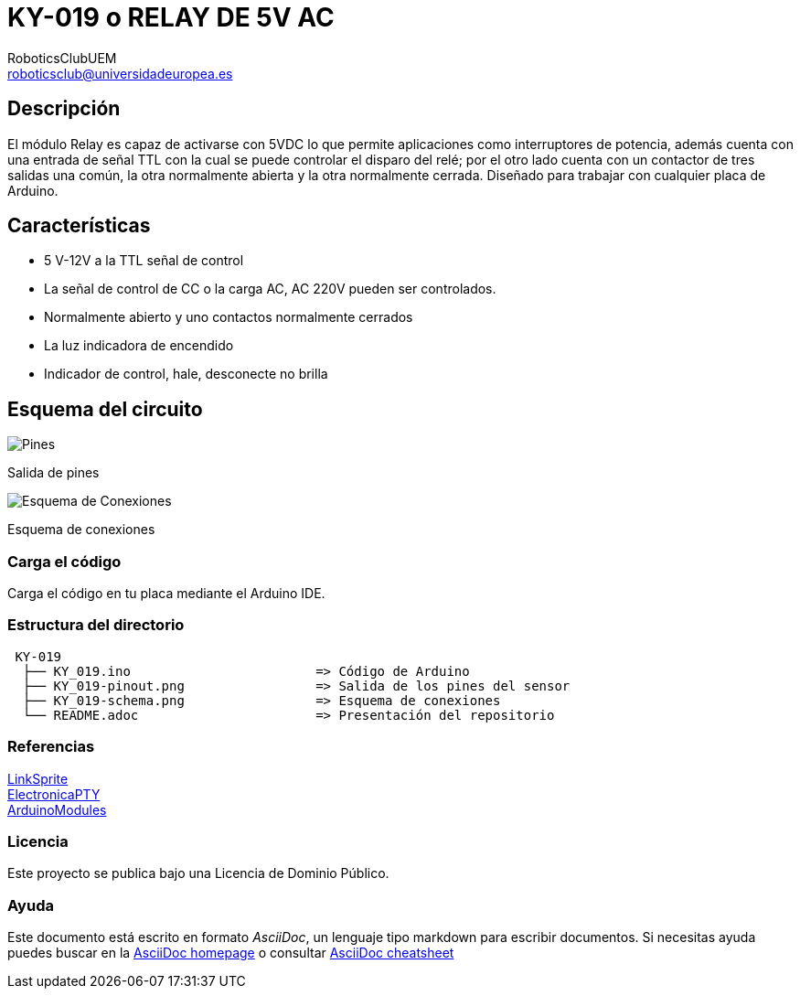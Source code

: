 :Author: RoboticsClubUEM
:Email: roboticsclub@universidadeuropea.es
:Date: 19/04/2018
:Revision: version#1.0
:License: Dominio Público

= KY-019 o RELAY DE 5V AC

== Descripción

El módulo Relay es capaz de activarse con 5VDC lo que permite aplicaciones como
interruptores de potencia, además cuenta con una entrada de señal TTL con la cual
se puede controlar el disparo del relé; por el otro lado cuenta con un contactor
de tres salidas una común, la otra normalmente abierta y la otra normalmente
cerrada. Diseñado para trabajar con cualquier placa de Arduino. +

== Características

* 5 V-12V a la TTL señal de control
* La señal de control de CC o la carga AC, AC 220V pueden ser controlados.
* Normalmente abierto y uno contactos normalmente cerrados
* La luz indicadora de encendido
* Indicador de control, hale, desconecte no brilla

== Esquema del circuito

image::KY_019-pinout.png[Pines]
Salida de pines +

image::KY_019-schema.png[Esquema de Conexiones]
Esquema de conexiones +

=== Carga el código

Carga el código en tu placa mediante el Arduino IDE.

=== Estructura del directorio

....
 KY-019
  ├── KY_019.ino                        => Código de Arduino
  ├── KY_019-pinout.png                 => Salida de los pines del sensor
  ├── KY_019-schema.png                 => Esquema de conexiones
  └── README.adoc                       => Presentación del repositorio
....

=== Referencias

http://linksprite.com/wiki/index.php5?title=Advanced_Sensors_Kit_for_Arduino[LinkSprite] +
http://www.electronicapty.com/tienda/modulos-y-sensores-para-arduino/modulo-relay-ky-019-para-arduino-detail[ElectronicaPTY] +
https://arduinomodules.info/ky-019-5v-relay-module/[ArduinoModules]

=== Licencia

Este proyecto se publica bajo una Licencia de {License}.

=== Ayuda

Este documento está escrito en formato _AsciiDoc_, un lenguaje tipo markdown para
escribir documentos.
Si necesitas ayuda puedes buscar en la http://www.methods.co.nz/asciidoc[AsciiDoc homepage]
o consultar http://powerman.name/doc/asciidoc[AsciiDoc cheatsheet]
